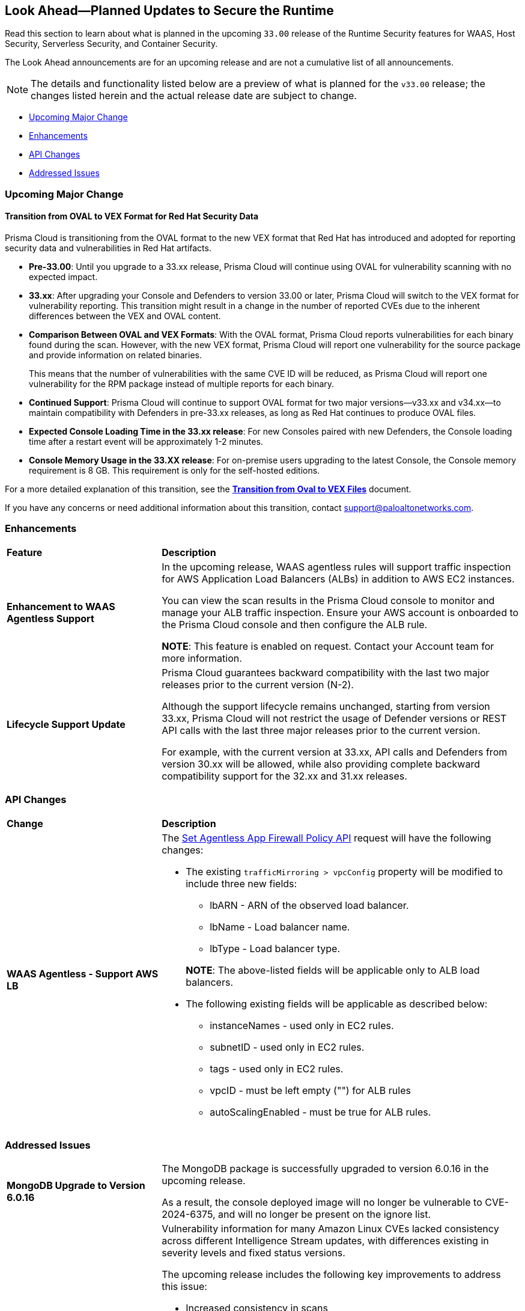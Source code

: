 == Look Ahead—Planned Updates to Secure the Runtime

//Review changes planned in the next Prisma Cloud release to ensure the security of your runtime.

//(Edited in the month of Feb 20 as per Manu's suggestion)There are no previews or look ahead announcements for the upcoming `32.03` release. Details on the updates included in the `32.03` release will be shared in the release notes that accompany the release.

//The following text is a revert to the old content.

Read this section to learn about what is planned in the upcoming `33.00` release of the Runtime Security features for WAAS, Host Security, Serverless Security, and Container Security.

The Look Ahead announcements are for an upcoming release and are not a cumulative list of all announcements.

//Currently, there are no previews or announcements for updates.

[NOTE]
====
The details and functionality listed below are a preview of what is planned for the `v33.00` release; the changes listed herein and the actual release date are subject to change.
====


// // * <<defender-upgrade>>
// // * <<new-ips-for-runtime>>
// //* <<announcement>>
* <<upcoming-major-change>>
* <<enhancements>>
* <<api-changes>>
// // * <<deprecation-notices>>
// // * <<eos-notices>>
* <<addressed-issues>>


// // [#new-ips-for-runtime]
// // === New IPs for Runtime Security


// //[cols="40%a,30%a,30%a"]
// //|===

// //|===


//[#announcement]
//=== Announcements

[#upcoming-major-change]
=== Upcoming Major Change
==== Transition from OVAL to VEX Format for Red Hat Security Data

Prisma Cloud is transitioning from the OVAL format to the new VEX format that Red Hat has introduced and adopted for reporting security data and vulnerabilities in Red Hat artifacts.

* *Pre-33.00*: Until you upgrade to a 33.xx release, Prisma Cloud will continue using OVAL for vulnerability scanning with no expected impact.
* *33.xx*: After upgrading your Console and Defenders to version 33.00 or later, Prisma Cloud will switch to the VEX format for vulnerability reporting. This transition might result in a change in the number of reported CVEs due to the inherent differences between the VEX and OVAL content.
* *Comparison Between OVAL and VEX Formats*: With the OVAL format, Prisma Cloud reports vulnerabilities for each binary found during the scan. However, with the new VEX format, Prisma Cloud will report one vulnerability for the source package and provide information on related binaries.
+ 
This means that the number of vulnerabilities with the same CVE ID will be reduced, as Prisma Cloud will report one vulnerability for the RPM package instead of multiple reports for each binary.
* *Continued Support*: Prisma Cloud will continue to support OVAL format for two major versions—v33.xx and v34.xx—to maintain compatibility with Defenders in pre-33.xx releases, as long as Red Hat continues to produce OVAL files.
* *Expected Console Loading Time in the 33.xx release*: For new Consoles paired with new Defenders, the Console loading time after a restart event will be approximately 1-2 minutes.
* *Console Memory Usage in the 33.XX release*: For on-premise users upgrading to the latest Console, the Console memory requirement is 8 GB. This requirement is only for the self-hosted editions.

For a more detailed explanation of this transition, see the link:https://main%2D%2Dprisma-cloud-docs-website%2D%2Dhlxsites.hlx.live/en/compute-edition/assets/pdf/lookahead-transition-to-vex-format.pdf[*Transition from Oval to VEX Files*] document.

If you have any concerns or need additional information about this transition, contact support@paloaltonetworks.com.

[#enhancements]
=== Enhancements

// The following enhancements are planned. The details will be available at release:

[cols="30%a,70%a"]
|===
|*Feature*
|*Description*

// CWP-59339

|*Enhancement to WAAS Agentless Support*

|In the upcoming release, WAAS agentless rules will support traffic inspection for AWS Application Load Balancers (ALBs) in addition to AWS EC2 instances. 

You can view the scan results in the Prisma Cloud console to monitor and manage your ALB traffic inspection. Ensure your AWS account is onboarded to the Prisma Cloud console and then configure the ALB rule. 

*NOTE*: This feature is enabled on request. Contact your Account team for more information.

//CWP-61282
|*Lifecycle Support Update*

|Prisma Cloud guarantees backward compatibility with the last two major releases prior to the current version (N-2).

Although the support lifecycle remains unchanged, starting from version 33.xx, Prisma Cloud will not restrict the usage of Defender versions or REST API calls with the last three major releases prior to the current version.

For example, with the current version at 33.xx, API calls and Defenders from version 30.xx will be allowed, while also providing complete backward compatibility support for the 32.xx and 31.xx releases.
|===

// [#deprecation-notices]
// === Deprecation Notices
// [cols="30%a,70%a"]
// |===

// |===

[#api-changes]
=== API Changes

[cols="30%a,70%a"]
|===
|*Change*
|*Description*

//CWP-59340

|*WAAS Agentless - Support AWS LB*

|The link:https://pan.dev/prisma-cloud/api/cwpp/put-policies-firewall-app-agentless/[Set Agentless App Firewall Policy API] request will have the following changes:

* The existing `trafficMirroring > vpcConfig` property will be modified to include three new fields:

** lbARN - ARN of the observed load balancer.
** lbName - Load balancer name.
** lbType - Load balancer type.

+

*NOTE*: The above-listed fields will be applicable only to ALB load balancers.

* The following existing fields will be applicable as described below:
** instanceNames -  used only in EC2 rules.
** subnetID - used only in EC2 rules.
** tags - used only in EC2 rules.
** vpcID - must be left empty ("") for ALB rules
** autoScalingEnabled - must be true for ALB rules.

|===

[#addressed-issues]
=== Addressed Issues

[cols="30%a,70%a"]

|===
//CWP-60486

|*MongoDB Upgrade to Version 6.0.16*

|The MongoDB package is successfully upgraded to version 6.0.16 in the upcoming release.

As a result, the console deployed image will no longer be vulnerable to CVE-2024-6375, and will no longer be present on the ignore list.

//CWP-61444

|*Enhancements in Amazon Linux CVE Reporting*

|Vulnerability information for many Amazon Linux CVEs lacked consistency across different Intelligence Stream updates, with differences existing in severity levels and fixed status versions.

The upcoming release includes the following key improvements to address this issue: 

* Increased consistency in scans
* Improved handling of duplicate CVEs
* Accurate conversion of Amazon Linux Security Advisories (ALAS) to CVEs 
* Refined kernel package rules

These changes will ensure consistent, reliable, and actionable vulnerability information for all Amazon distributions.


//CWP-58814

|*Java Versions Standardized to 1.x Format*

|Inconsistent version numbering for Java products has led to several false positives in Prisma Cloud security scans. 

To ensure accurate mapping of vulnerabilities to Java versions, all Java product versions will be normalized to the Standard 1.x format. 
For example, for link:https://nvd.nist.gov/vuln/detail/CVE-2023-21930[CVE-2023-21930] on the National Vulnerability Database (NVD), OpenJDK 8 will map to Java 1.8.


//CWP-58355
|*Minor Versions Included for Alpine CVEs*

|Alpine's security database shows vulnerabilities for each Alpine package, including fixed versions and associated CVEs. 

However, when a CVE does not include a fixed version, the rule does not report vulnerabilities for minor versions, resulting in incomplete vulnerability coverage.

This issue will be resolved in the upcoming release. The updated rules will report vulnerabilities for minor versions as well, even when no specific fixed version is available.


|===

// |===

// [#eos-notices]
// === End of Support Notices
// |===

// |===


